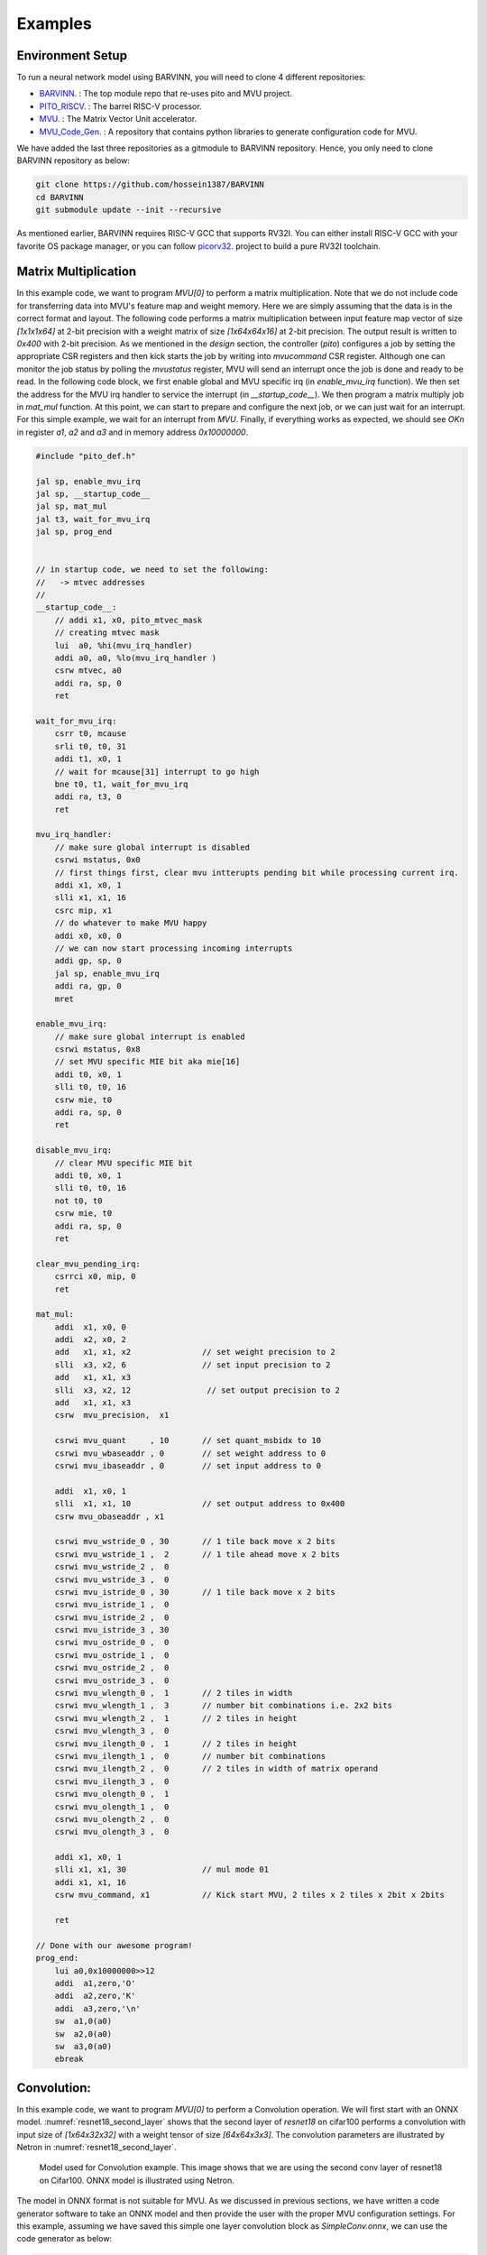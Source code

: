 .. _examples:

Examples
============

Environment Setup
-----------------------

To run a neural network model using BARVINN, you will need to clone 4 different repositories:

- `BARVINN <https://github.com/hossein1387/Accelerator>`_. : The top module repo that re-uses pito and MVU project.
- `PITO_RISCV <https://github.com/hossein1387/pito_riscv>`_. : The barrel RISC-V processor.
- `MVU <https://github.com/obilaniu/MVU>`_. : The Matrix Vector Unit accelerator.
- `MVU_Code_Gen <https://github.com/hossein1387/MVU_Code_Gen>`_. : A repository that contains python libraries to generate configuration code for MVU.

We have added the last three repositories as a gitmodule to BARVINN repository. Hence, you only need to clone BARVINN repository as below:

.. code:: bash

  git clone https://github.com/hossein1387/BARVINN
  cd BARVINN
  git submodule update --init --recursive


As mentioned earlier, BARVINN requires RISC-V GCC that supports RV32I. You can either install RISC-V GCC with your favorite OS package manager, or you can follow `picorv32 <https://github.com/cliffordwolf/picorv32#building-a-pure-rv32i-toolchain>`_. project to build a pure RV32I toolchain.


Matrix Multiplication
-----------------------

In this example code, we want to program `MVU[0]` to perform a matrix multiplication. Note that we do not include code for transferring data into MVU's feature map and weight memory. Here we are simply assuming that the data is in the correct format and layout. The following code performs a matrix multiplication between input feature map vector of size `[1x1x1x64]` at 2-bit precision with a weight matrix of size `[1x64x64x16]` at 2-bit precision. The output result is written to `0x400` with 2-bit precision. As we mentioned in the `design` section, the controller (`pito`) configures a job by setting the appropriate CSR registers and then kick starts the job by writing into `mvucommand` CSR register. Although one can monitor the job status by polling the `mvustatus` register, MVU will send an interrupt once the job is done and ready to be read. In the following code block, we first enable global and MVU specific irq (in `enable_mvu_irq` function). We then set the address for the MVU irq handler to service the interrupt (in `__startup_code__`). We then program a matrix multiply job in `mat_mul` function. At this point, we can start to prepare and configure the next job, or we can just wait for an interrupt. For this simple example, we wait for an interrupt from `MVU`. Finally, if everything works as expected, we should see `OK\n` in register `a1`, `a2` and `a3` and in memory address `0x10000000`.

.. code:: c

  #include "pito_def.h"

  jal sp, enable_mvu_irq
  jal sp, __startup_code__
  jal sp, mat_mul
  jal t3, wait_for_mvu_irq
  jal sp, prog_end


  // in startup code, we need to set the following:
  //   -> mtvec addresses
  //
  __startup_code__:
      // addi x1, x0, pito_mtvec_mask
      // creating mtvec mask
      lui  a0, %hi(mvu_irq_handler)
      addi a0, a0, %lo(mvu_irq_handler )
      csrw mtvec, a0
      addi ra, sp, 0
      ret

  wait_for_mvu_irq:
      csrr t0, mcause
      srli t0, t0, 31
      addi t1, x0, 1
      // wait for mcause[31] interrupt to go high
      bne t0, t1, wait_for_mvu_irq
      addi ra, t3, 0
      ret

  mvu_irq_handler:
      // make sure global interrupt is disabled
      csrwi mstatus, 0x0
      // first things first, clear mvu intterupts pending bit while processing current irq.
      addi x1, x0, 1
      slli x1, x1, 16
      csrc mip, x1
      // do whatever to make MVU happy 
      addi x0, x0, 0
      // we can now start processing incoming interrupts
      addi gp, sp, 0
      jal sp, enable_mvu_irq
      addi ra, gp, 0
      mret

  enable_mvu_irq:
      // make sure global interrupt is enabled
      csrwi mstatus, 0x8
      // set MVU specific MIE bit aka mie[16]
      addi t0, x0, 1
      slli t0, t0, 16
      csrw mie, t0
      addi ra, sp, 0
      ret

  disable_mvu_irq:
      // clear MVU specific MIE bit
      addi t0, x0, 1
      slli t0, t0, 16
      not t0, t0
      csrw mie, t0
      addi ra, sp, 0
      ret

  clear_mvu_pending_irq:
      csrrci x0, mip, 0
      ret

  mat_mul:
      addi  x1, x0, 0
      addi  x2, x0, 2
      add   x1, x1, x2               // set weight precision to 2
      slli  x3, x2, 6                // set input precision to 2
      add   x1, x1, x3
      slli  x3, x2, 12                // set output precision to 2
      add   x1, x1, x3
      csrw  mvu_precision,  x1

      csrwi mvu_quant     , 10       // set quant_msbidx to 10
      csrwi mvu_wbaseaddr , 0        // set weight address to 0
      csrwi mvu_ibaseaddr , 0        // set input address to 0

      addi  x1, x0, 1
      slli  x1, x1, 10               // set output address to 0x400
      csrw mvu_obaseaddr , x1

      csrwi mvu_wstride_0 , 30       // 1 tile back move x 2 bits
      csrwi mvu_wstride_1 ,  2       // 1 tile ahead move x 2 bits
      csrwi mvu_wstride_2 ,  0 
      csrwi mvu_wstride_3 ,  0
      csrwi mvu_istride_0 , 30       // 1 tile back move x 2 bits 
      csrwi mvu_istride_1 ,  0 
      csrwi mvu_istride_2 ,  0 
      csrwi mvu_istride_3 , 30 
      csrwi mvu_ostride_0 ,  0 
      csrwi mvu_ostride_1 ,  0 
      csrwi mvu_ostride_2 ,  0 
      csrwi mvu_ostride_3 ,  0 
      csrwi mvu_wlength_0 ,  1       // 2 tiles in width
      csrwi mvu_wlength_1 ,  3       // number bit combinations i.e. 2x2 bits
      csrwi mvu_wlength_2 ,  1       // 2 tiles in height
      csrwi mvu_wlength_3 ,  0
      csrwi mvu_ilength_0 ,  1       // 2 tiles in height
      csrwi mvu_ilength_1 ,  0       // number bit combinations
      csrwi mvu_ilength_2 ,  0       // 2 tiles in width of matrix operand
      csrwi mvu_ilength_3 ,  0       
      csrwi mvu_olength_0 ,  1 
      csrwi mvu_olength_1 ,  0 
      csrwi mvu_olength_2 ,  0 
      csrwi mvu_olength_3 ,  0 

      addi x1, x0, 1
      slli x1, x1, 30                // mul mode 01
      addi x1, x1, 16
      csrw mvu_command, x1           // Kick start MVU, 2 tiles x 2 tiles x 2bit x 2bits

      ret

  // Done with our awesome program!
  prog_end:
      lui a0,0x10000000>>12
      addi  a1,zero,'O'
      addi  a2,zero,'K'
      addi  a3,zero,'\n'
      sw  a1,0(a0)
      sw  a2,0(a0)
      sw  a3,0(a0)
      ebreak


Convolution:
-----------------------
In this example code, we want to program `MVU[0]` to perform a Convolution operation. We will first start with an ONNX model. 
:numref:`resnet18_second_layer` shows that the second layer of `resnet18` on cifar100 performs a convolution with input size of `[1x64x32x32]` with a weight tensor of size `[64x64x3x3]`. The convolution parameters are illustrated by Netron in :numref:`resnet18_second_layer`. 

.. figure:: _static/resnet18_second_layer.png
  :width: 800
  :alt: Alternative text
  :name: resnet18_second_layer

  Model used for Convolution example. This image shows that we are using the second conv layer of resnet18 on Cifar100. ONNX model is illustrated using Netron.

The model in ONNX format is not suitable for MVU. As we discussed in previous sections, we have written a code generator software to take an ONNX model and then provide the user with the proper MVU configuration settings. For this example, assuming we have saved this simple one layer convolution block as `SimpleConv.onnx`, we can use the code generator as below:


.. code:: python

    1 import logging
    2 import argparse
    3 from OnnxParser import OnnxParser
    4 from Generator import Generator
    5 import utils
    6 
    7 def parse_args():
    8     parser = argparse.ArgumentParser()
    9     parser.add_argument('-x', '--onnx_model', help='input onnx model', required=True)
   10     parser.add_argument('--aprec', help='Activation precision', required=False, default=8, type=int)
   11     parser.add_argument('--wprec', help='Weight precision', required=False, default=8, type=int)
   12     parser.add_argument('--oprec', help='Output precision', required=False, default=8, type=int)
   13     parser.add_argument('--input_shape', help='input shape for ',  nargs='*', required=False, default=[3,32,32], type=int)
   14     args = parser.parse_args()
   15     return vars(args)
   16 
   17 if __name__ == '__main__':
   18     args = parse_args()
   19     model_path = args['onnx_model']
   20     precision = [args['aprec'], args['wprec'], args['oprec']]
   21     input_shape = args['input_shape']
   22     model = OnnxParser(model_path)
   23 
   24     # model.print_onnx_graph()
   25     # model.print_onnx_model()
   26     if len(args['input_shape'])>3:
   27         print("Expecting an input array of shape: [channels, height, lenghth]")
   28         import sys
   29         sys.exit()
   30     generator = Generator(model, precision, input_shape)
   31     generator.generate_mvu_configs()
   32     generator.export_weigths()
   33     utils.gen_test_vecs(model_path, precision, input_shape)

And then execute the script above as below:

.. code:: bash

  python sample_mvu_code_generator.py -x SimpleConv.onnx  --aprec 8 --wprec 8 --oprec 8 --input_shape 64 32 32

In the command above, we are specifying a 2 bit precision for weights, activation and output result. We are also specifying the input shape of the model. Here is the output for the command above:

.. code:: bash

  Generated MVU configuration:
  +-------------+-----------+------------------+-------------------------+------------------+---------------------+-----------+-----------------------+
  | iShape      | fShape    | ilength          | ijump                   | wlength          | wjump               | countdown | total layer countdown |
  +-------------+-----------+------------------+-------------------------+------------------+---------------------+-----------+-----------------------+
  | [1, 32, 32] | [1, 3, 3] | [0, 63, 2, 2, 0] | [-528, -528, 240, 8, 0] | [0, 0, 63, 8, 0] | [-64, 8, -64, 8, 0] | 17280     | 587520                |
  +-------------+-----------+------------------+-------------------------+------------------+---------------------+-----------+-----------------------+
  Total countdown: 587520
  Exporting conv1.weight to conv1.weight.hex
  Inference finised in 0.0030 seconds
  Exporting output to output.hex
  Exporting input to input.hex

Here is what we generated after executing the command above:

- A Generated MVU configuration table.
- A weight hex file in MSB transposed format `conv1.weight.hex`
- An input hex file `input.hex`
- An output hex file `output.hex`


The generated MVU configurations can be used to write a program to configure MVU csrs. The weight hex file can be directly used in simulation using `$readmemh` to write into MVU weight rams. For verification and testing the correctness of our design, we run the model through `OnnxRuntime` engine to capture the execution time and output results. However, since `OnnxRuntime` supports only 8-bit operation, the MVU results might not be the same as `OnnxRuntime` so for now we use 8 bit precision on MVU. 


.. code:: c

  #include "pito_def.h"

  jal sp, enable_mvu_irq
  jal sp, __startup_code__
  jal sp, mat_mul
  jal t3, wait_for_mvu_irq
  jal sp, prog_end


  // in startup code, we need to set the following:
  //   -> mtvec addresses
  //
  __startup_code__:
      // addi x1, x0, pito_mtvec_mask
      // creating mtvec mask
      lui  a0, %hi(mvu_irq_handler)
      addi a0, a0, %lo(mvu_irq_handler )
      csrw mtvec, a0
      addi ra, sp, 0
      ret

  wait_for_mvu_irq:
      csrr t0, mcause
      srli t0, t0, 31
      addi t1, x0, 1
      // wait for mcause[31] interrupt to go high
      bne t0, t1, wait_for_mvu_irq
      addi ra, t3, 0
      ret

  mvu_irq_handler:
      // make sure global interrupt is disabled
      csrwi mstatus, 0x0
      // first things first, clear mvu intterupts pending bit while processing current irq.
      addi x1, x0, 1
      slli x1, x1, 16
      csrc mip, x1
      // do whatever to make MVU happy 
      addi x0, x0, 0
      // we can now start processing incoming interrupts
      addi gp, sp, 0
      jal sp, enable_mvu_irq
      addi ra, gp, 0
      mret

  enable_mvu_irq:
      // make sure global interrupt is enabled
      csrwi mstatus, 0x8
      // set MVU specific MIE bit aka mie[16]
      addi t0, x0, 1
      slli t0, t0, 16
      csrw mie, t0
      addi ra, sp, 0
      ret

  disable_mvu_irq:
      // clear MVU specific MIE bit
      addi t0, x0, 1
      slli t0, t0, 16
      not t0, t0
      csrw mie, t0
      addi ra, sp, 0
      ret

  clear_mvu_pending_irq:
      csrrci x0, mip, 0
      ret

  mat_mul:
      addi  x1, x0, 0
      addi  x2, x0, 2
      add   x1, x1, x2               // set weight precision to 2
      slli  x3, x2, 6                // set input precision to 2
      add   x1, x1, x3
      slli  x3, x2, 12                // set output precision to 2
      add   x1, x1, x3
      csrw  mvu_precision,  x1

      csrwi mvu_quant     , 10       // set quant_msbidx to 10
      csrwi mvu_wbaseaddr , 0        // set weight address to 0
      csrwi mvu_ibaseaddr , 0        // set input address to 0

      addi  x1, x0, 1
      slli  x1, x1, 10               // set output address to 0x400
      csrw mvu_obaseaddr , x1

      csrwi mvu_wstride_0 , 30       // 1 tile back move x 2 bits
      csrwi mvu_wstride_1 ,  2       // 1 tile ahead move x 2 bits
      csrwi mvu_wstride_2 ,  0 
      csrwi mvu_wstride_3 ,  0
      csrwi mvu_istride_0 , 30       // 1 tile back move x 2 bits 
      csrwi mvu_istride_1 ,  0 
      csrwi mvu_istride_2 ,  0 
      csrwi mvu_istride_3 , 30 
      csrwi mvu_ostride_0 ,  0 
      csrwi mvu_ostride_1 ,  0 
      csrwi mvu_ostride_2 ,  0 
      csrwi mvu_ostride_3 ,  0 
      csrwi mvu_wlength_0 ,  1       // 2 tiles in width
      csrwi mvu_wlength_1 ,  3       // number bit combinations i.e. 2x2 bits
      csrwi mvu_wlength_2 ,  1       // 2 tiles in height
      csrwi mvu_wlength_3 ,  0
      csrwi mvu_ilength_0 ,  1       // 2 tiles in height
      csrwi mvu_ilength_1 ,  0       // number bit combinations
      csrwi mvu_ilength_2 ,  0       // 2 tiles in width of matrix operand
      csrwi mvu_ilength_3 ,  0       
      csrwi mvu_olength_0 ,  1 
      csrwi mvu_olength_1 ,  0 
      csrwi mvu_olength_2 ,  0 
      csrwi mvu_olength_3 ,  0 

      addi x1, x0, 1
      slli x1, x1, 30                // mul mode 01
      addi x1, x1, 16
      csrw mvu_command, x1           // Kick start MVU, 2 tiles x 2 tiles x 2bit x 2bits

      ret

  // Done with our awesome program!
  prog_end:
      lui a0,0x10000000>>12
      addi  a1,zero,'O'
      addi  a2,zero,'K'
      addi  a3,zero,'\n'
      sw  a1,0(a0)
      sw  a2,0(a0)
      sw  a3,0(a0)
      ebreak


Classification
-----------------


Segmentation
-----------------

